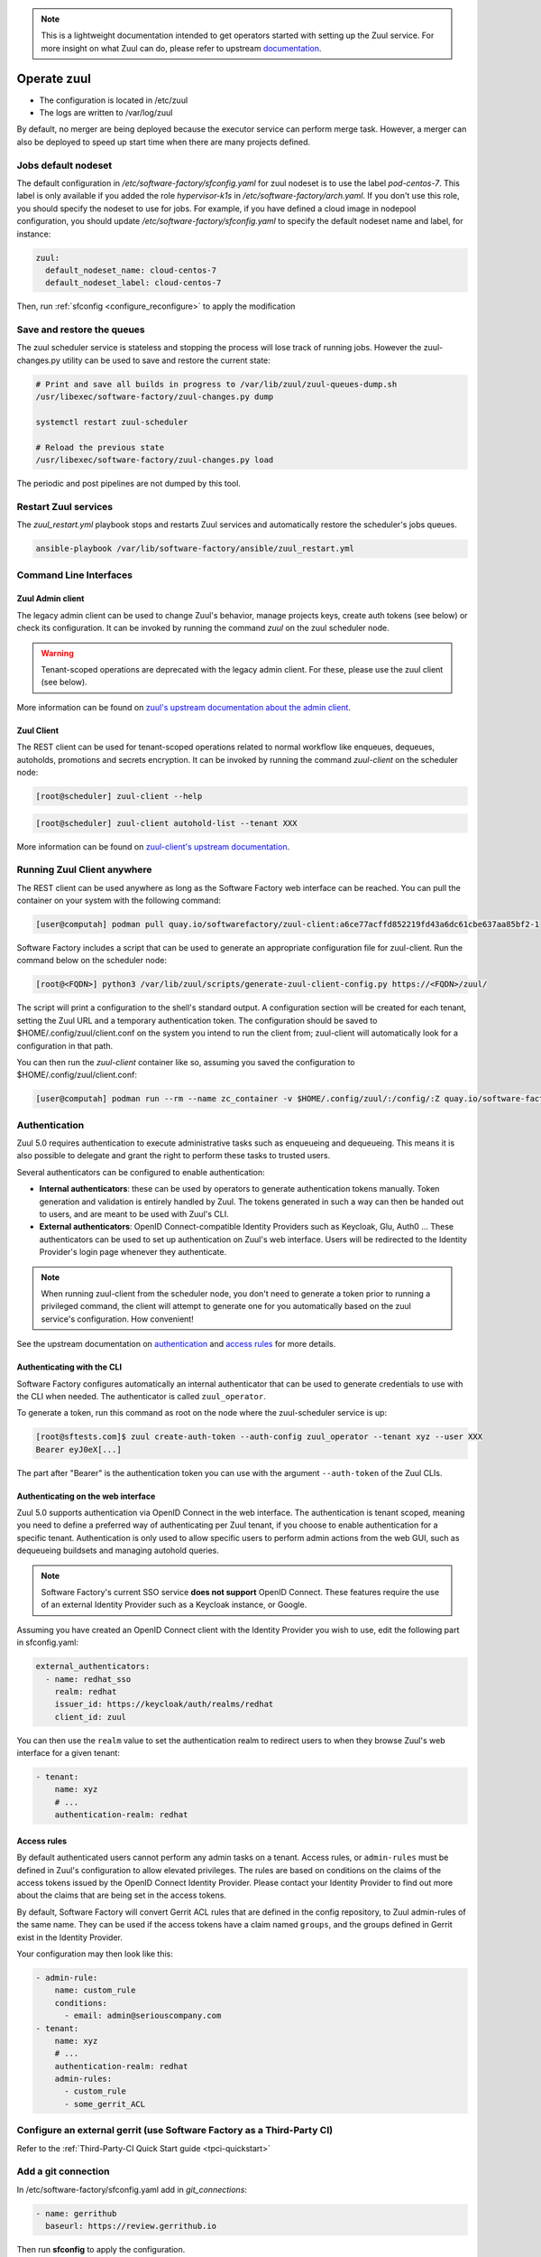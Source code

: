 .. note::

  This is a lightweight documentation intended to get operators started with setting
  up the Zuul service. For more insight on what Zuul can do, please refer
  to upstream documentation_.

.. _documentation: https://zuul-ci.org/docs/zuul/5.0.0/

Operate zuul
============

* The configuration is located in /etc/zuul
* The logs are written to /var/log/zuul

By default, no merger are being deployed because the executor service
can perform merge task. However, a merger can also be deployed to speed
up start time when there are many projects defined.

Jobs default nodeset
--------------------

The default configuration in */etc/software-factory/sfconfig.yaml* for zuul
nodeset is to use the label *pod-centos-7*. This label is only available if you
added the role *hypervisor-k1s* in */etc/software-factory/arch.yaml*. If you
don't use this role, you should specify the nodeset to use for jobs. For
example, if you have defined a cloud image in nodepool configuration, you should
update */etc/software-factory/sfconfig.yaml* to specify the default nodeset name
and label, for instance:

.. code-block:: yaml

    zuul:
      default_nodeset_name: cloud-centos-7
      default_nodeset_label: cloud-centos-7

Then, run :ref:`sfconfig  <configure_reconfigure>` to apply the modification

Save and restore the queues
---------------------------

The zuul scheduler service is stateless and stopping the process will lose track
of running jobs. However the zuul-changes.py utility can be used
to save and restore the current state:

.. code-block:: bash

    # Print and save all builds in progress to /var/lib/zuul/zuul-queues-dump.sh
    /usr/libexec/software-factory/zuul-changes.py dump

    systemctl restart zuul-scheduler

    # Reload the previous state
    /usr/libexec/software-factory/zuul-changes.py load

The periodic and post pipelines are not dumped by this tool.

.. _restart-zuul-services:

Restart Zuul services
---------------------

The *zuul_restart.yml* playbook stops and restarts Zuul services and
automatically restore the scheduler's jobs queues.

.. code-block:: yaml

  ansible-playbook /var/lib/software-factory/ansible/zuul_restart.yml

Command Line Interfaces
-----------------------

Zuul Admin client
.................

The legacy admin client can be used to change Zuul's behavior, manage projects keys, create auth tokens (see below) or check its configuration. It can be invoked
by running the command `zuul` on the zuul scheduler node.

.. warning::

    Tenant-scoped operations are deprecated with the legacy admin client. For these, please use the zuul client (see below).

More information can be found on `zuul's upstream documentation about the admin client <https://zuul-ci.org/docs/zuul/latest/client.html>`_.

Zuul Client
...........

The REST client can be used for tenant-scoped operations related to normal workflow like enqueues, dequeues, autoholds, promotions and secrets encryption.
It can be invoked by running the command `zuul-client` on the scheduler node:

.. code-block:: bash

  [root@scheduler] zuul-client --help

.. code-block:: bash

  [root@scheduler] zuul-client autohold-list --tenant XXX

More information can be found on `zuul-client's upstream documentation <https://zuul-ci.org/docs/zuul-client/>`_.

Running Zuul Client anywhere
----------------------------

The REST client can be used anywhere as long as the Software Factory web interface can be reached. You can pull the container on your system with the following command:

.. code-block:: bash

  [user@computah] podman pull quay.io/softwarefactory/zuul-client:a6ce77acffd852219fd43a6dc61cbe637aa85bf2-1

Software Factory includes a script that can be used to generate an appropriate configuration file for zuul-client. Run the command below on the scheduler node:

.. code-block:: bash

  [root@<FQDN>] python3 /var/lib/zuul/scripts/generate-zuul-client-config.py https://<FQDN>/zuul/

The script will print a configuration to the shell's standard output. A configuration section will be created for each tenant,
setting the Zuul URL and a temporary authentication token. The configuration should be saved to $HOME/.config/zuul/client.conf 
on the system you intend to run the client from; zuul-client will automatically look for a configuration in that path.

You can then run the `zuul-client` container like so, assuming you saved the configuration to $HOME/.config/zuul/client.conf:

.. code-block:: bash

  [user@computah] podman run --rm --name zc_container -v $HOME/.config/zuul/:/config/:Z quay.io/software-factory/zuul-client:a6ce77acffd852219fd43a6dc61cbe637aa85bf2-1 -c /config/client.conf --use-config <tenant-name> ...

Authentication
--------------

Zuul 5.0 requires authentication to execute administrative tasks such as enqueueing and dequeueing.
This means it is also possible to delegate and grant the right to perform these tasks to trusted users.

Several authenticators can be configured to enable authentication:

* **Internal authenticators**: these can be used by operators to generate authentication tokens manually.
  Token generation and validation is entirely handled by Zuul. The tokens generated in such a way can
  then be handed out to users, and are meant to be used with Zuul's CLI.
* **External authenticators**: OpenID Connect-compatible Identity Providers such as Keycloak, Glu, Auth0 ...
  These authenticators can be used to set up authentication on Zuul's web interface. Users will be redirected
  to the Identity Provider's login page whenever they authenticate.

.. note:: 

    When running zuul-client from the scheduler node, you don't need to generate a token prior to running a privileged command, the client will attempt to generate
    one for you automatically based on the zuul service's configuration. How convenient!

See the upstream documentation on `authentication <https://zuul-ci.org/docs/zuul/5.0.0/authentication.html>`_ and `access rules <https://zuul-ci.org/docs/zuul/5.0.0/tenants.html#access-rule>`_
for more details.

Authenticating with the CLI
............................

Software Factory configures automatically an internal authenticator that can be used to generate credentials to
use with the CLI when needed. The authenticator is called ``zuul_operator``.

To generate a token, run this command as root on the node where the zuul-scheduler service is up:

.. code-block:: bash

  [root@sftests.com]$ zuul create-auth-token --auth-config zuul_operator --tenant xyz --user XXX
  Bearer eyJ0eX[...]

The part after "Bearer" is the authentication token you can use with the argument ``--auth-token`` of the Zuul CLIs.

Authenticating on the web interface
...................................

Zuul 5.0 supports authentication via OpenID Connect in the web interface. The authentication
is tenant scoped, meaning you need to define a preferred way of authenticating per Zuul tenant, if you
choose to enable authentication for a specific tenant. Authentication is only used to allow specific users
to perform admin actions from the web GUI, such as dequeueing buildsets and managing autohold queries.

.. note::

  Software Factory's current SSO service **does not support** OpenID Connect. These features require the use of an external Identity Provider such as a Keycloak instance, or Google.

Assuming you have created an OpenID Connect client with the Identity Provider you wish to
use, edit the following part in sfconfig.yaml:

.. code-block:: yaml

  external_authenticators:
    - name: redhat_sso
      realm: redhat
      issuer_id: https://keycloak/auth/realms/redhat
      client_id: zuul

You can then use the ``realm`` value to set the authentication realm to redirect users to
when they browse Zuul's web interface for a given tenant:

.. code-block:: yaml

  - tenant:
      name: xyz
      # ...
      authentication-realm: redhat

Access rules
.............

By default authenticated users cannot perform any admin tasks on a tenant. Access rules, or ``admin-rules``
must be defined in Zuul's configuration to allow elevated privileges. The rules are based on conditions on
the claims of the access tokens issued by the OpenID Connect Identity Provider. Please contact your
Identity Provider to find out more about the claims that are being set in the access tokens.

By default, Software Factory will convert Gerrit ACL rules that are defined in the config repository,
to Zuul admin-rules of the same name. They can be used if the access tokens have a claim named ``groups``,
and the groups defined in Gerrit exist in the Identity Provider.

Your configuration may then look like this:

.. code-block:: yaml

  - admin-rule:
      name: custom_rule
      conditions:
        - email: admin@seriouscompany.com
  - tenant:
      name: xyz
      # ...
      authentication-realm: redhat
      admin-rules:
        - custom_rule
        - some_gerrit_ACL

Configure an external gerrit (use Software Factory as a Third-Party CI)
-----------------------------------------------------------------------

Refer to the :ref:`Third-Party-CI Quick Start guide <tpci-quickstart>`

.. _zuul-github-app-operator:

Add a git connection
--------------------

In /etc/software-factory/sfconfig.yaml add in *git_connections*:

.. code-block:: yaml

  - name: gerrithub
    baseurl: https://review.gerrithub.io

Then run **sfconfig** to apply the configuration.

.. _zuul-github-app-create:

Create a GitHub app
-------------------

To create a GitHub app on my-org follow this
`github documentation <https://developer.github.com/apps/building-integrations/setting-up-and-registering-github-apps/registering-github-apps/>`_:

* Open the App creation form:

  * to create the app under an organization, go to `https://github.com/organizations/<organization>/settings/apps/new`
  * to create the app under a user account, go to `https://github.com/settings/apps/new`

* Set GitHub App name to "my-org-zuul"
* Set Homepage URL to "https://fqdn"
* Set Setup URL to "https://fqdn/docs/user/zuul_user.html"
* Set Webhook URL to "https://fqdn/zuul/api/connection/github.com/payload"
* Create a Webhook secret
* Set permissions:

  * Repository Administraion: Read (get branch protection status)
  * Repository contents: Read & Write (write to let zuul merge change)
  * Issues: Read & Write
  * Pull requests: Read & Write
  * Commit statuses: Read & Write

* Set events subscription:

  * Commit comment
  * Create
  * Push
  * Release
  * Issue comment
  * Issues
  * Label
  * Pull request
  * Pull request review
  * Pull request review comment
  * Status

* Set Where can this GitHub App be installed to "Any account"
* Create the App
* In the 'General' tab generate a Private key for your application, and download the key to a secure location

To configure the Github connection in sfconfig.yaml, add to the **github_connections** section:

.. code-block:: yaml

  - name: "github.com"
    webhook_token: XXXX # The Webhook secret defined earlier
    app_id: 42 # The ID shown in the about section of the app.
    app_key: /etc/software-factory/github.key # Path to the private key generated during the setup of the app.
    app_name: app-name
    label_name: mergeit # Label of the tag that must be set to let Zuul trigger the gate pipeline.

Then run **sfconfig** to apply the configuration. And finally verify in the 'Advanced'
tab that the Ping payload works (green tick and 200 response). Click "Redeliver" if needed.

.. note::

   It's recommended to use a GitHub app instead of manual webhook. When using
   manual webhook, set the api_token instead of the app_id and app_key.
   Manual webhook documentation is still TBD...


Check out the :ref:`Zuul GitHub App user documentation<zuul-github-app-user>` to start using the application.

More information about the Zuul's Github driver can be found in the Zuul Github driver manual_.

.. _manual: https://docs.openstack.org/infra/zuul/admin/drivers/github.html


Use openstack-infra/zuul-jobs
-----------------------------

The zuul-scheduler can automatically import all the jobs defined in
the zuul-ci.org/zuul-jobs repository. Set the zuul.upstream_zuul_jobs options
to True in sfconfig.yaml


.. _restart_config_update:

Restarting a config-update job
----------------------------------

When the *config-update* job fails, you can manually restart the job using
the command bellow. Make sure to set the *ref-sha* which is the last commit
hash of the config repository.

.. code-block:: bash

    zuul-client enqueue-ref --tenant local --pipeline post --project config --ref master --newrev ref-sha

The job will be running in the post pipeline of the Zuul status page.


Troubleshooting non starting jobs
---------------------------------

* First check that the project is defined in /etc/zuul/main.yaml
* Then check in scheduler.log that it correctly requested a node and submitted a
  job to the executor
* When zuul reports *PRE_FAILURE* or *POST_FAILURE*,
  then the executor's debugging needs to be turned on
* Finally passing all loggers' level to DEBUG in
  /etc/zuul/scheduler-logging.yaml then restarting the service
  zuul-scheduler might help to debug.


Troubleshooting the executor
----------------------------

First you need to enable the executor's *keepjob* option so that ansible logs are available on dist:

.. code-block:: bash

    podman exec -ti zuul-executor /usr/local/bin/zuul-executor keep
    podman exec -ti zuul-executor /usr/local/bin/zuul-executor verbose

Then next job execution will be available in /var/lib/zuul/builds/.

In particular, the work/ansible/job-logs.txt usually tells why a job failed.

When done with debugging, deactivate the keepjob option by running:

.. code-block:: bash

    podman exec -ti zuul-executor /usr/local/bin/zuul-executor nokeep
    podman exec -ti zuul-executor /usr/local/bin/zuul-executor unverbose


Accessing test resources on failure (autohold)
----------------------------------------------

See the :ref:`nodepool operator documentation <nodepool-autohold>`.
